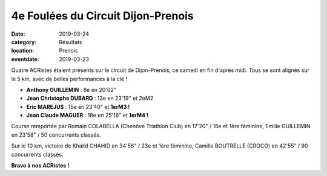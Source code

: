 4e Foulées du Circuit Dijon-Prenois
===================================

:date: 2019-03-24
:category: Résultats
:location: Prenois
:eventdate: 2019-03-23

Quatre ACRistes étaient présents sur le circuit de Dijon-Prenois, ce samedi en fin d'après midi. Tous se sont alignés sur le 5 km, avec de belles performances à la clé !

.. image:: http://assets.acr-dijon.org/prenois19.jpg

- **Anthony GUILLEMIN** : 8e en 20'02"
- **Jean Christophe DUBARD** : 13e en 23'19" et 2eM2
- **Eric MAREJUS** : 15e en 23'40" et **1erM3 !**
- **Jean Claude MAGUER** : 18e en 25'16" et **1erM4 !**

Course remportée par Romain COLABELLA (Chenôve Triathlon Club) en 17'20" / 16e et 1ère féminine, Emilie GUILLEMIN en 23'58" / 50 concurrents classés.

Sur le 10 km, victoire de Khalid CHAHID en 34'56" / 23e et 1ère féminine, Camille BOUTRELLE (CROCO) en 42'55" / 90 concurrents classés.

**Bravo à nos ACRistes !**
